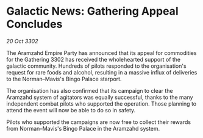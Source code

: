 * Galactic News: Gathering Appeal Concludes

/20 Oct 3302/

The Aramzahd Empire Party has announced that its appeal for commodities for the Gathering 3302 has received the wholehearted support of the galactic community. Hundreds of pilots responded to the organisation's request for rare foods and alcohol, resulting in a massive influx of deliveries to the Norman–Mavis's Bingo Palace starport. 

The organisation has also confirmed that its campaign to clear the Aramzahd system of agitators was equally successful, thanks to the many independent combat pilots who supported the operation. Those planning to attend the event will now be able to do so in safety. 

Pilots who supported the campaigns are now free to collect their rewards from Norman–Mavis's Bingo Palace in the Aramzahd system.